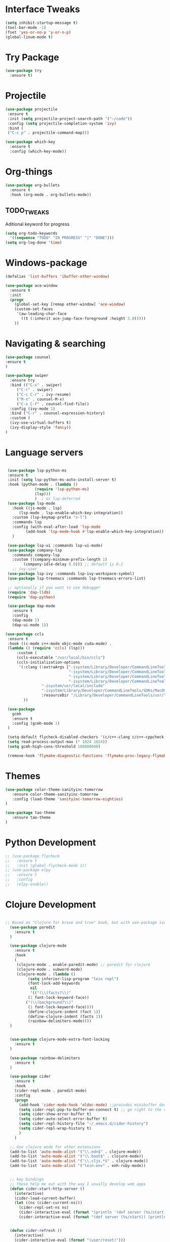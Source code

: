 
#+STARTIP: overview

* Interface Tweaks
#+BEGIN_SRC emacs-lisp 
(setq inhibit-startup-message t)
(tool-bar-mode -1)
(fset 'yes-or-no-p 'y-or-n-p)
(global-linum-mode t)
#+END_SRC
* Try Package
#+BEGIN_SRC emacs-lisp
(use-package try
  :ensure t)
#+END_SRC
* Projectile
#+BEGIN_SRC emacs-lisp
(use-package projectile
 :ensure t
 :init (setq projectile-project-search-path '("~/code"))
 :config (setq projectile-completion-system 'ivy)
 :bind (
 ("C-c p" . projectile-command-map)))

#+END_SRC
#+BEGIN_SRC emacs-lisp
(use-package which-key
  :ensure t
  :config (which-key-mode))
#+END_SRC
* Org-things
#+BEGIN_SRC emacs-lisp
(use-package org-bullets
  :ensure t
  :hook (org-mode . org-bullets-mode))
#+END_SRC
** TODO_TWEAKS
   Aditional keyword for progress
#+BEGIN_SRC emacs-lisp
(setq org-todo-keywords
  '((sequence "TODO" "IN PROGRESS" "|" "DONE")))
(setq org-log-done 'time)
#+END_SRC
* Windows-package
#+BEGIN_SRC emacs-lisp
(defalias 'list-buffers 'ibuffer-other-window)

(use-package ace-window
  :ensure t
  :init
  (progn
    (global-set-key [remap other-window] 'ace-window)
    (custom-set-faces
     '(aw-leading-char-face
       ((t (:inherit ace-jump-face-foreground :height 3.0)))))
    ))
#+END_SRC
* Navigating & searching
#+BEGIN_SRC emacs-lisp
(use-package counsel
:ensure t
)

(use-package swiper
  :ensure try
  :bind (("C-s" . swiper)
	 ("C-r" . swiper)
	 ("C-c C-r" . ivy-resume)
	 ("M-x" . counsel-M-x)
	 ("C-x C-f" . counsel-find-file))
  :config (ivy-mode 1)
  :bind ("C-r" . counsel-expression-history)
  :custom (
  (ivy-use-virtual-buffers t)
  (ivy-display-style 'fancy))
)
#+END_SRC
* Language servers
#+BEGIN_SRC emacs-lisp

   (use-package lsp-python-ms
   :ensure t
   :init (setq lsp-python-ms-auto-install-server t)
   :hook (python-mode . (lambda ()
			   (require 'lsp-python-ms)
			   (lsp)))
			   )  ; or lsp-deferred
   (use-package lsp-mode
     :hook ((js-mode . lsp)
	    (lsp-mode . lsp-enable-which-key-integration))
     :custom (lsp-keymap-prefix "s-l")
     :commands lsp
     :config (with-eval-after-load 'lsp-mode
	       (add-hook 'lsp-mode-hook #'lsp-enable-which-key-integration))
     )

   (use-package lsp-ui :commands lsp-ui-mode)
   (use-package company-lsp 
     :commands company-lsp
     :custom ((company-minimum-prefix-length 1)
	      (company-idle-delay 0.0))) ;; default is 0.2
     ;; ivy-user
   (use-package lsp-ivy :commands lsp-ivy-workspace-symbol)
   (use-package lsp-treemacs :commands lsp-treemacs-errors-list)

   ;; optionally if you want to use debugger
   (require 'dap-lldb)
   (require 'dap-python)

   (use-package dap-mode
     :ensure t
     :config
     (dap-mode 1)
     (dap-ui-mode 1))

  (use-package ccls
   :ensure t
   :hook ((c-mode c++-mode objc-mode cuda-mode) .
   (lambda () (require 'ccls) (lsp)))
       :custom (
       (ccls-executable "/usr/local/bin/ccls")
       (ccls-initialization-options
        '(:clang (:extraArgs ["-isystem/Library/Developer/CommandLineTools/usr/include/c++/v1"
                              "-isystem/Library/Developer/CommandLineTools/SDKs/MacOSX.sdk/usr/include"
                              "-isystem/Library/Developer/CommandLineTools/usr/include"
                              "-isystem/Library/Developer/CommandLineTools/usr/lib/clang/11.0.3/include"
			      "-isystem/usr/local/include"
			      "-isystem/Library/Developer/CommandLineTools/SDKs/MacOSX.sdk/System/Library/Frameworks"]
                  :resourceDir "/Library/Developer/CommandLineTools/usr/lib/clang/11.0.3")))
		  ))

   (use-package
     gcmh
     :ensure t
     :config (gcmh-mode 1)
   )

   (setq-default flycheck-disabled-checkers '(c/c++-clang c/c++-cppcheck c/c++-gcc))
   (setq read-process-output-max (* 1024 1024))
   (setq gcmh-high-cons-threshold 100000000)
   
   (remove-hook 'flymake-diagnostic-functions 'flymake-proc-legacy-flymake)
    
#+END_SRC
* Themes
#+BEGIN_SRC emacs-lisp
  (use-package color-theme-sanityinc-tomorrow
     :ensure color-theme-sanityinc-tomorrow
     :config (load-theme 'sanityinc-tomorrow-eighties)
  )

  (use-package tao-theme
     :ensure tao-theme
  )
#+END_SRC
* Python Development 
#+BEGIN_SRC emacs-lisp
  ;; (use-package flycheck
  ;;   :ensure t
  ;;   :init (global-flycheck-mode 1))
  ;; (use-package elpy
  ;;   :ensure t
  ;;   :config 
  ;;   (elpy-enable))
#+END_SRC
* Clojure Development
#+BEGIN_SRC emacs-lisp

;; Based on "Clojure for brave and true" book, but with use-package isolation
  (use-package paredit
    :ensure t
  )

  (use-package clojure-mode
    :ensure t
    :hook
    (
     (clojure-mode . enable-paredit-mode) ;; paredit for clojure
     (clojure-mode . subword-mode)
     (clojure-mode . (lambda ()
	      (setq inferior-lisp-program "lein repl") 
	      (font-lock-add-keywords
	       nil
	       '(("(\\(facts?\\)"
		  (1 font-lock-keyword-face))
		 ("(\\(background?\\)"
		  (1 font-lock-keyword-face))))
	      (define-clojure-indent (fact 1))
	      (define-clojure-indent (facts 1))
	      (rainbow-delimiters-mode)))) 
  )


  (use-package clojure-mode-extra-font-locking
    :ensure t
  )

  (use-package rainbow-delimiters
    :ensure t
  )

  (use-package cider
    :ensure t
    :hook
    (cider-repl-mode . paredit-mode)
    :config
    (progn
      (add-hook 'cider-mode-hook 'eldoc-mode) ;;proivdes minibuffer docs
      (setq cider-repl-pop-to-buffer-on-connect t) ;; go right to the repl when finished connecting
      (setq cider-show-error-buffer t)
      (setq cider-auto-select-error-buffer t)
      (setq cider-repl-history-file "~/.emacs.d/cider-history")
      (setq cider-repl-wrap-history t)
      )
    )

  ;; Use clojure mode for other extensions
  (add-to-list 'auto-mode-alist '("\\.edn$" . clojure-mode))
  (add-to-list 'auto-mode-alist '("\\.boot$" . clojure-mode))
  (add-to-list 'auto-mode-alist '("\\.cljs.*$" . clojure-mode))
  (add-to-list 'auto-mode-alist '("lein-env" . enh-ruby-mode))


  ;; key bindings
  ;; these help me out with the way I usually develop web apps
  (defun cider-start-http-server ()
    (interactive)
    (cider-load-current-buffer)
    (let ((ns (cider-current-ns)))
      (cider-repl-set-ns ns)
      (cider-interactive-eval (format "(println '(def server (%s/start))) (println 'server)" ns))
      (cider-interactive-eval (format "(def server (%s/start)) (println server)" ns))))


  (defun cider-refresh ()
    (interactive)
    (cider-interactive-eval (format "(user/reset)")))

  (defun cider-user-ns ()
    (interactive)
    (cider-repl-set-ns "user"))

  (eval-after-load 'cider
    '(progn
       (define-key clojure-mode-map (kbd "C-c C-v") 'cider-start-http-server)
       (define-key clojure-mode-map (kbd "C-M-r") 'cider-refresh)
       (define-key clojure-mode-map (kbd "C-c u") 'cider-user-ns)
       (define-key cider-mode-map (kbd "C-c u") 'cider-user-ns)))
#+END_SRC
* Cpp Development
#+BEGIN_SRC emacs-lisp
(use-package
 clang-format
 :ensure t
 :bind (("C-M-<tab>" . clang-format-buffer))
)
#+END_SRC
* Go development
#+BEGIN_SRC emacs-lisp
  ;; (use-package go-mode
  ;;   :ensure t
  ;;   :hook ((before-save-hook . gofmt-before-save))
  ;;   )
#+END_SRC
* Magit
#+BEGIN_SRC emacs-lisp
(use-package magit
  :ensure t)
#+END_SRC 
* Tweaks for OSX
#+BEGIN_SRC  emacs-lisp
(if (eq system-type 'darwin)
    (progn 
        (use-package exec-path-from-shell
             :ensure t
             :init (exec-path-from-shell-initialize))
        (setq mac-command-modifier 'meta)
	(setq mac-right-option-modifier 'none)
        (exec-path-from-shell-copy-envs '("PATH")))
)
#+END_SRC
* Powerline
#+BEGIN_SRC emacs-lisp
(use-package powerline
   :ensure t
   :config (powerline-default-theme))
#+END_SRC
* NYAN !!!!
#+BEGIN_SRC emacs-lisp
(use-package nyan-mode
  :ensure t
  :config (nyan-mode)
)
#+END_SRC
* Evil mode
 #+BEGIN_SRC emacs-lisp
(unless (package-installed-p 'evil)
  (package-install 'evil))

;; Enable Evil
(require 'evil)
(evil-mode 1)

(use-package evil-surround
  :ensure t
  :config
  (global-evil-surround-mode 1))
 #+END_SRC

